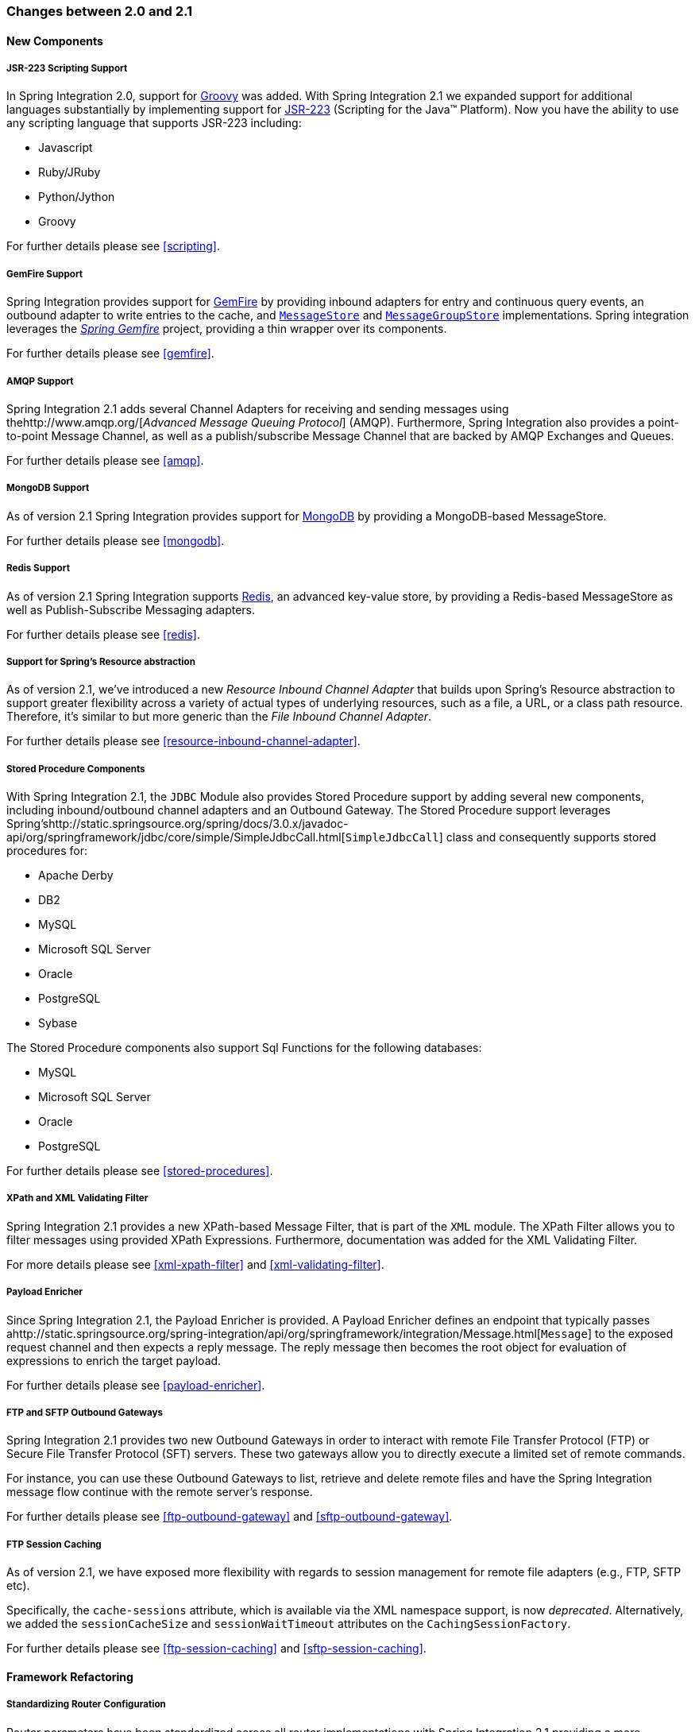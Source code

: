 [[migration-2.0-2.1]]
=== Changes between 2.0 and 2.1

[[x2.1-new-components]]
==== New Components

[[x2.1-new-scripting-support]]
===== JSR-223 Scripting Support

In Spring Integration 2.0, support for http://groovy.codehaus.org/[Groovy] was added.
With Spring Integration 2.1 we expanded support for additional languages substantially by implementing support for http://www.jcp.org/en/jsr/detail?id=223[JSR-223] (Scripting for the Java™ Platform).
Now you have the ability to use any scripting language that supports JSR-223 including:

* Javascript
* Ruby/JRuby
* Python/Jython
* Groovy



For further details please see <<scripting>>.

[[x2.1-new-gemfire-support]]
===== GemFire Support

Spring Integration provides support for http://www.vmware.com/products/application-platform/vfabric-gemfire/overview.html[GemFire] by providing inbound adapters for entry and continuous query events, an outbound adapter to write entries to the cache, and http://static.springsource.org/spring-integration/api/org/springframework/integration/store/MessageStore.html[`MessageStore`] and http://static.springsource.org/spring-integration/api/org/springframework/integration/store/MessageGroupStore.html[`MessageGroupStore`] implementations.
Spring integration leverages the http://www.springsource.org/spring-gemfire[_Spring Gemfire_] project, providing a thin wrapper over its components.

For further details please see <<gemfire>>.

[[x2.1-new-amqp-support]]
===== AMQP Support

Spring Integration 2.1 adds several Channel Adapters for receiving and sending messages using thehttp://www.amqp.org/[_Advanced Message Queuing Protocol_] (AMQP).
Furthermore, Spring Integration also provides a point-to-point Message Channel, as well as a publish/subscribe Message Channel that are backed by AMQP Exchanges and Queues.

For further details please see <<amqp>>.

[[x2.1-new-mongodb-support]]
===== MongoDB Support

As of version 2.1 Spring Integration provides support for http://www.mongodb.org/[MongoDB] by providing a MongoDB-based MessageStore.

For further details please see <<mongodb>>.

[[x2.1-new-redis-support]]
===== Redis Support

As of version 2.1 Spring Integration supports http://redis.io/[Redis], an advanced key-value store, by providing a Redis-based MessageStore as well as Publish-Subscribe Messaging adapters.

For further details please see <<redis>>.

[[x2.1-new-resource-support]]
===== Support for Spring's Resource abstraction

As of version 2.1, we've introduced a new _Resource Inbound Channel Adapter_ that builds upon Spring's Resource abstraction to support greater flexibility across a variety of actual types of underlying resources, such as a file, a URL, or a class path resource.
Therefore, it's similar to but more generic than the _File Inbound Channel Adapter_.

For further details please see <<resource-inbound-channel-adapter>>.

[[x2.1-new-stored-proc-support]]
===== Stored Procedure Components

With Spring Integration 2.1, the `JDBC` Module also provides Stored Procedure support by adding several new components, including inbound/outbound channel adapters and an Outbound Gateway.
The Stored Procedure support leverages Spring'shttp://static.springsource.org/spring/docs/3.0.x/javadoc-api/org/springframework/jdbc/core/simple/SimpleJdbcCall.html[`SimpleJdbcCall`] class and consequently supports stored procedures for:

* Apache Derby
* DB2
* MySQL
* Microsoft SQL Server
* Oracle
* PostgreSQL
* Sybase



The Stored Procedure components also support Sql Functions for the following databases:

* MySQL
* Microsoft SQL Server
* Oracle
* PostgreSQL



For further details please see <<stored-procedures>>.

[[x2.1-new-xpath-filter-support]]
===== XPath and XML Validating Filter

Spring Integration 2.1 provides a new XPath-based Message Filter, that is part of the `XML` module.
The XPath Filter allows you to filter messages using provided XPath Expressions.
Furthermore, documentation was added for the XML Validating Filter.

For more details please see <<xml-xpath-filter>> and <<xml-validating-filter>>.

[[x2.1-new-payload-enricher-support]]
===== Payload Enricher

Since Spring Integration 2.1, the Payload Enricher is provided.
A Payload Enricher defines an endpoint that typically passes ahttp://static.springsource.org/spring-integration/api/org/springframework/integration/Message.html[`Message`] to the exposed request channel and then expects a reply message.
The reply message then becomes the root object for evaluation of expressions to enrich the target payload.

For further details please see <<payload-enricher>>.

[[x2.1-new-ftp-outbound-gateway]]
===== FTP and SFTP Outbound Gateways

Spring Integration 2.1 provides two new Outbound Gateways in order to interact with remote File Transfer Protocol (FTP) or Secure File Transfer Protocol (SFT) servers.
These two gateways allow you to directly execute a limited set of remote commands.

For instance, you can use these Outbound Gateways to list, retrieve and delete remote files and have the Spring Integration message flow continue with the remote server's response.

For further details please see <<ftp-outbound-gateway>> and <<sftp-outbound-gateway>>.

[[x2.1-new-ftp-session-caching]]
===== FTP Session Caching

As of version 2.1, we have exposed more flexibility with regards to session management for remote file adapters (e.g., FTP, SFTP etc).

Specifically, the `cache-sessions` attribute, which is available via the XML namespace support, is now _deprecated_.
Alternatively, we added the `sessionCacheSize` and `sessionWaitTimeout` attributes on the `CachingSessionFactory`.

For further details please see <<ftp-session-caching>> and <<sftp-session-caching>>.

[[x2.1-framework-refactorings]]
==== Framework Refactoring

[[x2.1-router-standardization]]
===== Standardizing Router Configuration

Router parameters have been standardized across all router implementations with Spring Integration 2.1 providing a more consistent user experience.

With Spring Integration 2.1 the `ignore-channel-name-resolution-failures` attribute has been removed in favor of consolidating its behavior with the `resolution-required` attribute.
Also, the `resolution-required` attribute now defaults to `true`.

Starting with Spring Integration 2.1, routers will no longer silently drop any messages, if no default output channel was defined.
This means, that by default routers now require at least one resolved channel (if no `default-output-channel` was set) and by default will throw a `MessageDeliveryException` if no channel was determined (or an attempt to send was not successful).

If, however, you do desire to drop messages silently, simply set `default-output-channel="nullChannel"`.

IMPORTANT: With the standardization of Router parameters and the consolidation of the parameters described above, there is the possibility of breaking older Spring Integration based applications.

For further details please see <<router>>

[[x2.1-schema-updated]]
===== XML Schemas updated to 2.1

Spring Integration 2.1 ships with an updated XML Schema (version 2.1), providing many improvements, e.g.
the Router standardizations discussed above.

From now on, users _must_ always declare the latest XML schema (currently version 2.1).
Alternatively, they can use the version-less schema.
Generally, the best option is to use version-less namespaces, as these will automatically use the latest available version of Spring Integration.

Declaring a version-less Spring Integration namespace:

[source,xml]
----
<?xml version="1.0" encoding="UTF-8"?>
<beans xmlns="http://www.springframework.org/schema/beans"
   xmlns:xsi="http://www.w3.org/2001/XMLSchema-instance"
   xmlns:int="http://www.springframework.org/schema/integration"
   xsi:schemaLocation="http://www.springframework.org/schema/integration
           http://www.springframework.org/schema/integration/spring-integration.xsd
           http://www.springframework.org/schema/beans
           http://www.springframework.org/schema/beans/spring-beans.xsd">
...
</beans>
----

Declaring a Spring Integration namespace using an explicit version:

[source,xml]
----
<?xml version="1.0" encoding="UTF-8"?>
<beans xmlns="http://www.springframework.org/schema/beans"
   xmlns:xsi="http://www.w3.org/2001/XMLSchema-instance"
   xmlns:int="http://www.springframework.org/schema/integration"
   xsi:schemaLocation="http://www.springframework.org/schema/integration
           http://www.springframework.org/schema/integration/spring-integration-2.2.xsd
           http://www.springframework.org/schema/beans
           http://www.springframework.org/schema/beans/spring-beans.xsd">
...
</beans>
----

The old 1.0 and 2.0 schemas are still there, but if an Application Context still references one of those deprecated schemas, the validator will fail on initialization.

[[x2.1-source-control-infrastructure]]
==== Source Control Management and Build Infrastructure

[[x2.1-move-to-github]]
===== Source Code now hosted on Github

Since version 2.0, the Spring Integration project uses http://git-scm.com/[Git] for version control.
In order to increase community visibility even further, the project was moved from SpringSource hosted Git repositories to http://www.github.com/[Github].
The Spring Integration Git repository is located at: https://github.com/spring-projects/spring-integration[spring-integration].

For the project we also improved the process of providing code contributions and we ensure that every commit is peer-reviewed.
In fact, core committers now follow the same process as contributors.
For more details please see:

https://github.com/spring-projects/spring-integration/blob/master/CONTRIBUTING.adoc[Contributing].

[[x2.1-sonar]]
===== Improved Source Code Visibility with Sonar

In an effort to provide better source code visibility and consequently to monitor the quality of Spring Integration's source code, an instance of http://www.sonarsource.org/[Sonar] was setup and metrics are gathered nightly and made available at:

https://sonar.spring.io/dashboard?id=org.springframework.integration%3Aspring-integration%3Amaster[sonar.spring.io].

[[x2.1-new-samples]]
==== New Samples

For the 2.1 release of Spring Integration we also expanded the Spring Integration Samples project and added many new samples, e.g.
samples covering AMQP support, the new payload enricher, a sample illustrating techniques for testing Spring Integration flow fragments, as well as an example for executing Stored Procedures against Oracle.
For details please visit:

https://github.com/spring-projects/spring-integration-samples[spring-integration-samples].
